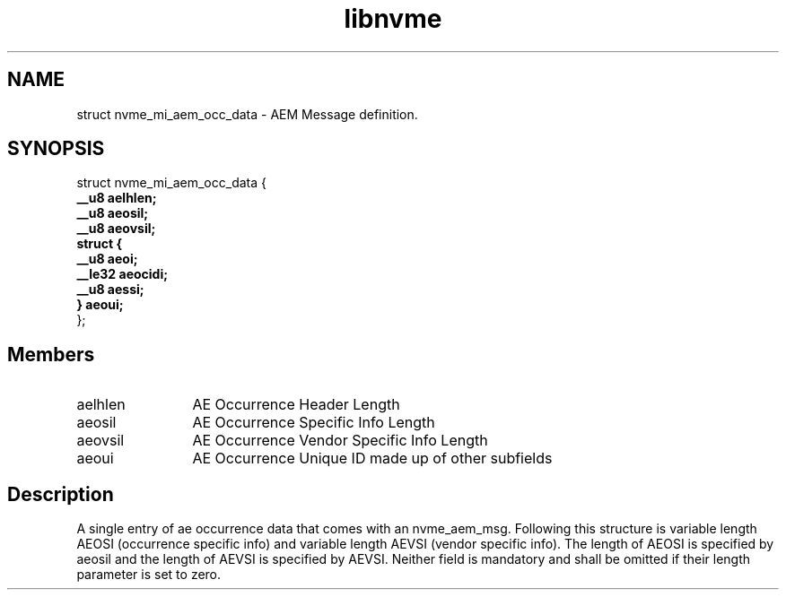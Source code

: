 .TH "libnvme" 9 "struct nvme_mi_aem_occ_data" "July 2025" "API Manual" LINUX
.SH NAME
struct nvme_mi_aem_occ_data \- AEM Message definition.
.SH SYNOPSIS
struct nvme_mi_aem_occ_data {
.br
.BI "    __u8 aelhlen;"
.br
.BI "    __u8 aeosil;"
.br
.BI "    __u8 aeovsil;"
.br
.BI "    struct {"
.br
.BI "      __u8 aeoi;"
.br
.BI "      __le32 aeocidi;"
.br
.BI "      __u8 aessi;"
.br
.BI "    } aeoui;"
.br
.BI "
};
.br

.SH Members
.IP "aelhlen" 12
AE Occurrence Header Length
.IP "aeosil" 12
AE Occurrence Specific Info Length
.IP "aeovsil" 12
AE Occurrence Vendor Specific Info Length
.IP "aeoui" 12
AE Occurrence Unique ID made up of other subfields
.SH "Description"
A single entry of ae occurrence data that comes with an nvme_aem_msg.
Following this structure is variable length AEOSI (occurrence specific
info) and variable length AEVSI (vendor specific info).  The length of
AEOSI is specified by aeosil and the length of AEVSI is specified by
AEVSI.  Neither field is mandatory and shall be omitted if their length
parameter is set to zero.
